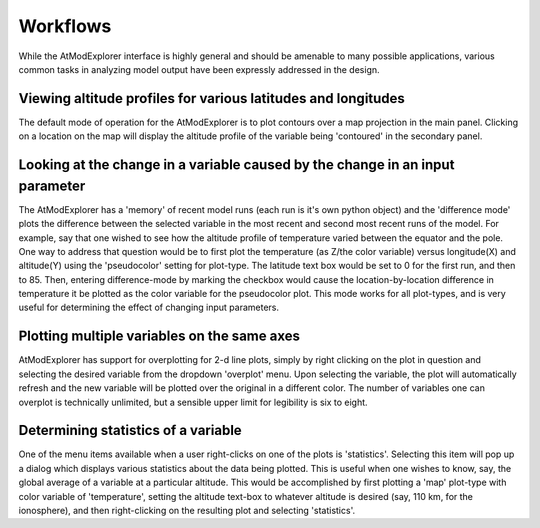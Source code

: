 #########
Workflows
#########

While the AtModExplorer interface is highly general and should be amenable to many possible applications,
various common tasks in analyzing model output have been expressly addressed in the design.
 
Viewing altitude profiles for various latitudes and longitudes
==============================================================
The default mode of operation for the AtModExplorer is to plot contours over a map projection in the main panel. Clicking on a location on the map will display the altitude profile of the variable being 'contoured'  in the secondary panel.

Looking at the change in a variable caused by the change in an input parameter
==============================================================================
The AtModExplorer has a 'memory' of recent model runs (each run is it's own python object) and the 'difference mode' plots the difference between the selected variable in the most recent and second most recent runs of the model. For example, say that one wished to see how the altitude profile of temperature varied between the equator and the pole. One way to address that question would be to first plot the temperature (as Z/the color variable) versus longitude(X) and altitude(Y) using the 'pseudocolor' setting for plot-type. The latitude text box would be set to 0 for the first run, and then to 85. Then, entering difference-mode by marking the checkbox would cause the location-by-location difference in temperature it be plotted as the color variable for the pseudocolor plot. This mode works for all plot-types, and is very useful for determining the effect of changing input parameters.

Plotting multiple variables on the same axes
============================================
AtModExplorer has support for overplotting for 2-d line plots, simply by right clicking on the plot in question and selecting the desired variable from the dropdown 'overplot' menu. Upon selecting the variable, the plot will automatically refresh and the new variable will be plotted over the original in a different color. The number of variables one can overplot is technically unlimited, but a sensible upper limit for legibility is six to eight.

Determining statistics of a variable
====================================
One of the menu items available when a user right-clicks on one of the plots is 'statistics'. Selecting this item will pop up a dialog which displays various statistics about the data being plotted. This is useful when one wishes to know, say, the global average of a variable at a particular altitude. This would be accomplished by first plotting a 'map' plot-type with color variable of 'temperature', setting the altitude text-box to whatever altitude is desired (say, 110 km, for the ionosphere), and then right-clicking on the resulting plot and selecting 'statistics'.